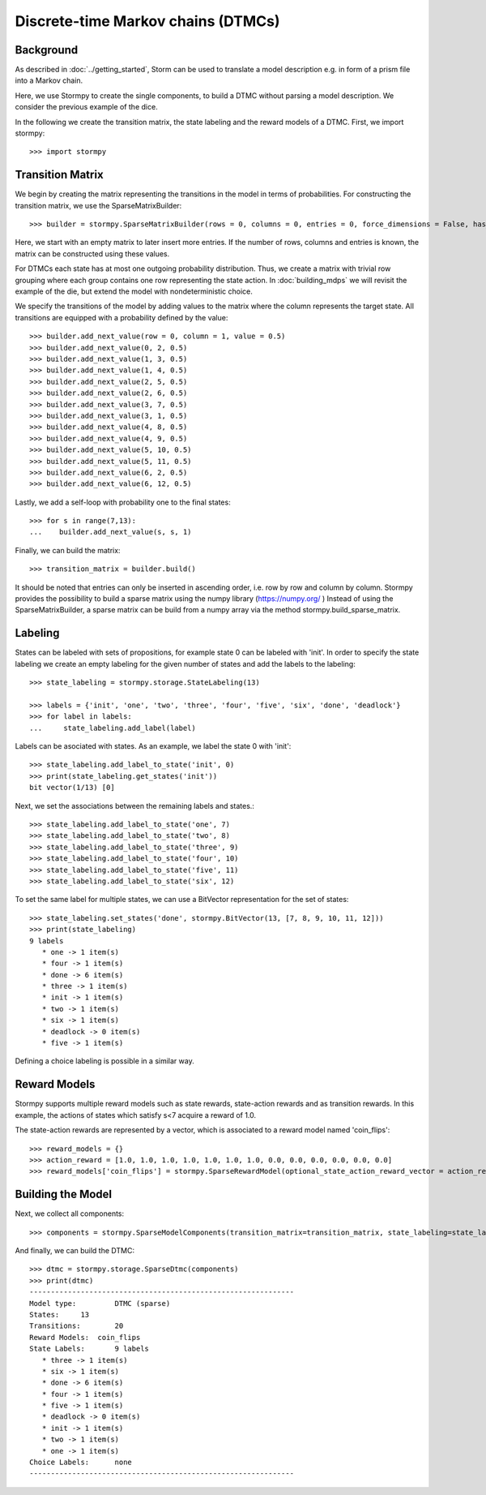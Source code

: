 ************************************
Discrete-time Markov chains (DTMCs)
************************************


Background
=====================
As described in :doc:`../getting_started`,
Storm can be used to translate a model description e.g. in form of a prism file into a Markov chain.

Here, we use Stormpy to create the single components, to build a DTMC without parsing a model description.
We consider the previous example of the dice.

.. seealso:: `01-building-dtmcs.py <todo /examples/building_dtmcs/01-building-dtmcs.py>`

In the following we create the transition matrix, the state labeling and the reward models of a DTMC.
First, we import stormpy::

    >>>	import stormpy

Transition Matrix
=====================
We begin by creating the matrix representing the transitions in the model in terms of probabilities.
For constructing the transition matrix, we use the SparseMatrixBuilder::

    >>> builder = stormpy.SparseMatrixBuilder(rows = 0, columns = 0, entries = 0, force_dimensions = False, has_custom_row_grouping = False)

Here, we start with an empty matrix to later insert more entries.
If the number of rows, columns and entries is known, the matrix can be constructed using these values.

For DTMCs each state has at most one outgoing probability distribution.
Thus, we create a matrix with trivial row grouping where each group contains one row representing the state action.
In :doc:`building_mdps` we will revisit the example of the die, but extend the model with nondeterministic choice.

We specify the transitions of the model by adding values to the matrix where the column represents the target state.
All transitions are equipped with a probability defined by the value::

    >>> builder.add_next_value(row = 0, column = 1, value = 0.5)
    >>> builder.add_next_value(0, 2, 0.5)
    >>> builder.add_next_value(1, 3, 0.5)
    >>> builder.add_next_value(1, 4, 0.5)
    >>> builder.add_next_value(2, 5, 0.5)
    >>> builder.add_next_value(2, 6, 0.5)
    >>> builder.add_next_value(3, 7, 0.5)
    >>> builder.add_next_value(3, 1, 0.5)
    >>> builder.add_next_value(4, 8, 0.5)
    >>> builder.add_next_value(4, 9, 0.5)
    >>> builder.add_next_value(5, 10, 0.5)
    >>> builder.add_next_value(5, 11, 0.5)
    >>> builder.add_next_value(6, 2, 0.5)
    >>> builder.add_next_value(6, 12, 0.5)

Lastly, we add a self-loop with probability one to the final states::

    >>> for s in range(7,13):
    ...    builder.add_next_value(s, s, 1)


Finally, we can build the matrix::

    >>> transition_matrix = builder.build()

It should be noted that entries can only be inserted in ascending order, i.e. row by row and column by column.
Stormpy provides the possibility to build a sparse matrix using the numpy library (https://numpy.org/ )
Instead of using the SparseMatrixBuilder, a sparse matrix can be build from a numpy array via the method stormpy.build_sparse_matrix.

Labeling
====================

States can be labeled with sets of propositions, for example state 0 can be labeled with 'init'.
In order to specify the state labeling we create an empty labeling for the given number of states and add the labels to the labeling::

    >>> state_labeling = stormpy.storage.StateLabeling(13)

    >>> labels = {'init', 'one', 'two', 'three', 'four', 'five', 'six', 'done', 'deadlock'}
    >>> for label in labels:
    ...     state_labeling.add_label(label)


Labels can be asociated with states. As an example, we label the state 0 with 'init'::

    >>> state_labeling.add_label_to_state('init', 0)
    >>> print(state_labeling.get_states('init'))
    bit vector(1/13) [0]

Next, we set the associations between the remaining labels and states.::

    >>> state_labeling.add_label_to_state('one', 7)
    >>> state_labeling.add_label_to_state('two', 8)
    >>> state_labeling.add_label_to_state('three', 9)
    >>> state_labeling.add_label_to_state('four', 10)
    >>> state_labeling.add_label_to_state('five', 11)
    >>> state_labeling.add_label_to_state('six', 12)

To set the same label for multiple states, we can use a BitVector representation for the set of states::

    >>> state_labeling.set_states('done', stormpy.BitVector(13, [7, 8, 9, 10, 11, 12]))
    >>> print(state_labeling)
    9 labels
       * one -> 1 item(s)
       * four -> 1 item(s)
       * done -> 6 item(s)
       * three -> 1 item(s)
       * init -> 1 item(s)
       * two -> 1 item(s)
       * six -> 1 item(s)
       * deadlock -> 0 item(s)
       * five -> 1 item(s)

Defining a choice labeling is possible in a similar way.

Reward Models
====================
Stormpy supports multiple reward models such as state rewards, state-action rewards and as transition rewards.
In this example, the actions of states which satisfy s<7 acquire a reward of 1.0.

The state-action rewards are represented by a vector, which is associated to a reward model named 'coin_flips'::

    >>> reward_models = {}
    >>> action_reward = [1.0, 1.0, 1.0, 1.0, 1.0, 1.0, 1.0, 0.0, 0.0, 0.0, 0.0, 0.0, 0.0]
    >>> reward_models['coin_flips'] = stormpy.SparseRewardModel(optional_state_action_reward_vector = action_reward)

Building the Model
====================

Next, we collect all components::

    >>> components = stormpy.SparseModelComponents(transition_matrix=transition_matrix, state_labeling=state_labeling, reward_models=reward_models)

And finally, we can build the DTMC::

    >>> dtmc = stormpy.storage.SparseDtmc(components)
    >>> print(dtmc)
    --------------------------------------------------------------
    Model type: 	DTMC (sparse)
    States: 	13
    Transitions: 	20
    Reward Models:  coin_flips
    State Labels: 	9 labels
       * three -> 1 item(s)
       * six -> 1 item(s)
       * done -> 6 item(s)
       * four -> 1 item(s)
       * five -> 1 item(s)
       * deadlock -> 0 item(s)
       * init -> 1 item(s)
       * two -> 1 item(s)
       * one -> 1 item(s)
    Choice Labels: 	none
    --------------------------------------------------------------
